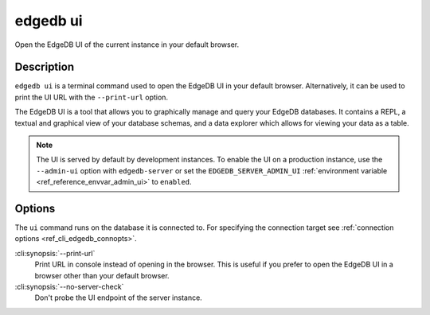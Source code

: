 .. _ref_cli_edgedb_ui:


=========
edgedb ui
=========

Open the EdgeDB UI of the current instance in your default browser.

.. cli:synopsis::

    edgedb ui [<options>]


Description
===========

``edgedb ui`` is a terminal command used to open the EdgeDB UI in your default
browser. Alternatively, it can be used to print the UI URL with the
``--print-url`` option.

The EdgeDB UI is a tool that allows you to graphically manage and query your
EdgeDB databases. It contains a REPL, a textual and graphical view of your
database schemas, and a data explorer which allows for viewing your data as a
table.

.. note::

    The UI is served by default by development instances. To enable the UI on a
    production instance, use the ``--admin-ui`` option with ``edgedb-server``
    or set the ``EDGEDB_SERVER_ADMIN_UI`` :ref:`environment variable
    <ref_reference_envvar_admin_ui>` to ``enabled``.


Options
=======

The ``ui`` command runs on the database it is connected to. For specifying the
connection target see :ref:`connection options <ref_cli_edgedb_connopts>`.

:cli:synopsis:`--print-url`
    Print URL in console instead of opening in the browser. This is useful if
    you prefer to open the EdgeDB UI in a browser other than your default
    browser.

:cli:synopsis:`--no-server-check`
    Don't probe the UI endpoint of the server instance.
